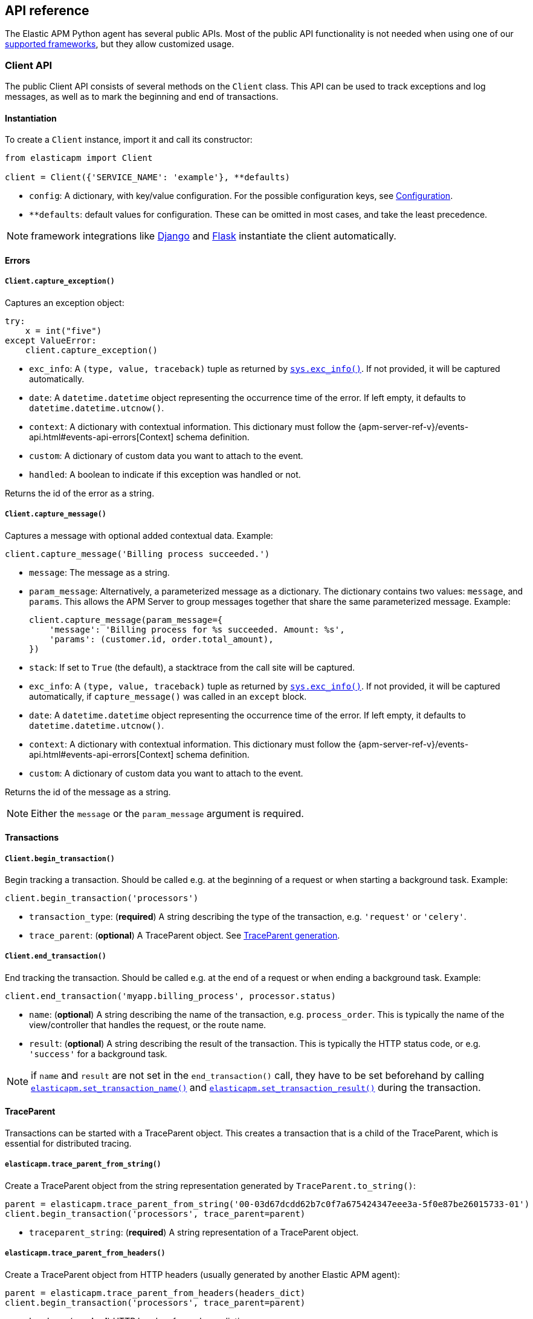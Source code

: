 [[api]]
== API reference

The Elastic APM Python agent has several public APIs.
Most of the public API functionality is not needed when using one of our <<framework-support, supported frameworks>>,
but they allow customized usage.

[float]
[[client-api]]
=== Client API

The public Client API consists of several methods on the `Client` class.
This API can be used to track exceptions and log messages,
as well as to mark the beginning and end of transactions.

[float]
[[client-api-init]]
==== Instantiation

To create a `Client` instance, import it and call its constructor:

[source,python]
----
from elasticapm import Client

client = Client({'SERVICE_NAME': 'example'}, **defaults)
----

 * `config`: A dictionary, with key/value configuration. For the possible configuration keys, see <<configuration, Configuration>>.
 * `**defaults`: default values for configuration. These can be omitted in most cases, and take the least precedence.

NOTE: framework integrations like <<django-support, Django>> and <<flask-support, Flask>>
instantiate the client automatically.

[float]
[[error-api]]
==== Errors

[float]
[[client-api-capture-exception]]
===== `Client.capture_exception()`

Captures an exception object:

[source,python]
----
try:
    x = int("five")
except ValueError:
    client.capture_exception()
----

 * `exc_info`: A `(type, value, traceback)` tuple as returned by https://docs.python.org/3/library/sys.html#sys.exc_info[`sys.exc_info()`]. If not provided, it will be captured automatically.
 * `date`: A `datetime.datetime` object representing the occurrence time of the error. If left empty, it defaults to `datetime.datetime.utcnow()`.
 * `context`: A dictionary with contextual information. This dictionary must follow the
    {apm-server-ref-v}/events-api.html#events-api-errors[Context] schema definition.
 * `custom`: A dictionary of custom data you want to attach to the event.
 * `handled`: A boolean to indicate if this exception was handled or not.

Returns the id of the error as a string.

[float]
[[client-api-capture-message]]
===== `Client.capture_message()`

Captures a message with optional added contextual data. Example:

[source,python]
----
client.capture_message('Billing process succeeded.')
----

 * `message`: The message as a string.
 * `param_message`: Alternatively, a parameterized message as a dictionary.
    The dictionary contains two values: `message`, and `params`.
    This allows the APM Server to group messages together that share the same
    parameterized message. Example:
+
[source,python]
----
client.capture_message(param_message={
    'message': 'Billing process for %s succeeded. Amount: %s',
    'params': (customer.id, order.total_amount),
})
----
+
 * `stack`: If set to `True` (the default), a stacktrace from the call site will be captured.
 * `exc_info`: A `(type, value, traceback)` tuple as returned by
   https://docs.python.org/3/library/sys.html#sys.exc_info[`sys.exc_info()`].
   If not provided, it will be captured automatically, if `capture_message()` was called in an `except` block.
 * `date`: A `datetime.datetime` object representing the occurrence time of the error.
   If left empty, it defaults to `datetime.datetime.utcnow()`.
 * `context`: A dictionary with contextual information. This dictionary must follow the
    {apm-server-ref-v}/events-api.html#events-api-errors[Context] schema definition.
 * `custom`: A dictionary of custom data you want to attach to the event.

Returns the id of the message as a string.

NOTE: Either the `message` or the `param_message` argument is required.

[float]
[[transaction-api]]
==== Transactions

[float]
[[client-api-begin-transaction]]
===== `Client.begin_transaction()`
Begin tracking a transaction.
Should be called e.g. at the beginning of a request or when starting a background task. Example:

[source,python]
----
client.begin_transaction('processors')
----

 * `transaction_type`: (*required*) A string describing the type of the transaction, e.g. `'request'` or `'celery'`.
 * `trace_parent`: (*optional*) A TraceParent object. See <<traceparent-api, TraceParent generation>>.

[float]
[[client-api-end-transaction]]
===== `Client.end_transaction()`
End tracking the transaction.
Should be called e.g. at the end of a request or when ending a background task. Example:

[source,python]
----
client.end_transaction('myapp.billing_process', processor.status)
----

 * `name`: (*optional*) A string describing the name of the transaction, e.g. `process_order`.
   This is typically the name of the view/controller that handles the request, or the route name.
 * `result`: (*optional*) A string describing the result of the transaction.
   This is typically the HTTP status code, or e.g. `'success'` for a background task.

NOTE: if `name` and `result` are not set in the `end_transaction()` call,
they have to be set beforehand by calling <<api-set-transaction-name, `elasticapm.set_transaction_name()`>> and <<api-set-transaction-result, `elasticapm.set_transaction_result()`>> during the transaction.

[float]
[[traceparent-api]]
==== TraceParent

Transactions can be started with a TraceParent object. This creates a
transaction that is a child of the TraceParent, which is essential for
distributed tracing.

[float]
[[api-traceparent-from-string]]
===== `elasticapm.trace_parent_from_string()`

Create a TraceParent object from the string representation generated by
`TraceParent.to_string()`:

[source,python]
----
parent = elasticapm.trace_parent_from_string('00-03d67dcdd62b7c0f7a675424347eee3a-5f0e87be26015733-01')
client.begin_transaction('processors', trace_parent=parent)
----

 * `traceparent_string`: (*required*) A string representation of a TraceParent object.


[float]
[[api-traceparent-from-headers]]
===== `elasticapm.trace_parent_from_headers()`

Create a TraceParent object from HTTP headers (usually generated by another
Elastic APM agent):

[source,python]
----
parent = elasticapm.trace_parent_from_headers(headers_dict)
client.begin_transaction('processors', trace_parent=parent)
----

 * `headers`: (*required*) HTTP headers formed as a dictionary.


[float]
[[api-other]]
=== Other APIs

[float]
[[api-elasticapm-instrument]]
==== `elasticapm.instrument()`

Instruments libraries automatically.
This includes a wide range of standard library and 3rd party modules.
A list of instrumented modules can be found in `elasticapm.instrumentation.register`.
This function should be called as early as possibly in the startup of your application.
For <<framework-support, supported frameworks>>, this is called automatically. Example:

[source,python]
----
import elasticapm

elasticapm.instrument()
----

[float]
[[api-set-transaction-name]]
==== `elasticapm.set_transaction_name()`

Set the name of the current transaction.
For supported frameworks, the transaction name is determined automatically,
and can be overridden using this function. Example:

[source,python]
----
import elasticapm

elasticapm.set_transaction_name('myapp.billing_process')
----

 * `name`: (*required*) A string describing name of the transaction
 * `override`: if `True` (the default), overrides any previously set transaction name.
    If `False`, only sets the name if the transaction name hasn't already been set.

[float]
[[api-set-transaction-result]]
==== `elasticapm.set_transaction_result()`

Set the result of the current transaction.
For supported frameworks, the transaction result is determined automatically,
and can be overridden using this function. Example:

[source,python]
----
import elasticapm

elasticapm.set_transaction_result('SUCCESS')
----

 * `result`: (*required*) A string describing the result of the transaction, e.g. `HTTP 2xx` or `SUCCESS`
 * `override`: if `True` (the default), overrides any previously set result.
    If `False`, only sets the result if the result hasn't already been set.

[float]
[[api-set-transaction-success]]
==== `elasticapm.set_transaction_success()`

Marks the current transaction as successful.
This should only be called at the end of a transaction after the outcome is determined.
For supported frameworks, the transaction outcome is set automatically if it has not been set yet. 

This value is used for error rate calculations.

Example:

[source,python]
----
import elasticapm

elasticapm.set_transaction_success()
----

[float]
[[api-set-transaction-failure]]
==== `elasticapm.set_transaction_failure()`

Marks the current transaction as failed.
This should only be called at the end of a transaction after the outcome is determined.
For supported frameworks, the transaction outcome is set automatically if it has not been set yet. 

This value is used for error rate calculations.

Example:

[source,python]
----
import elasticapm

elasticapm.set_transaction_success()
----


[float]
[[api-get-transaction-id]]
==== `elasticapm.get_transaction_id()`

Get the id of the current transaction. Example:

[source,python]
----
import elasticapm

transaction_id = elasticapm.get_transaction_id()
----


[float]
[[api-get-trace-id]]
==== `elasticapm.get_trace_id()`

Get the `trace_id` of the current transaction's trace. Example:

[source,python]
----
import elasticapm

trace_id = elasticapm.get_trace_id()
----


[float]
[[api-get-span-id]]
==== `elasticapm.get_span_id()`

Get the id of the current span. Example:

[source,python]
----
import elasticapm

span_id = elasticapm.get_span_id()
----


[float]
[[api-set-custom-context]]
==== `elasticapm.set_custom_context()`

Attach custom contextual data to the current transaction and errors.
Supported frameworks will automatically attach information about the HTTP request and the logged in user.
You can attach further data using this function.

TIP: Before using custom context, ensure you understand the different types of
{apm-overview-ref-v}/metadata.html[metadata] that are available.

Example:

[source,python]
----
import elasticapm

elasticapm.set_custom_context({'billing_amount': product.price * item_count})
----

 * `data`: (*required*) A dictionary with the data to be attached. This should be a flat key/value `dict` object.

NOTE: `.`, `*`, and `"` are invalid characters for key names and will be replaced with `_`.


Errors that happen after this call will also have the custom context attached to them.
You can call this function multiple times, new context data will be merged with existing data,
following the `update()` semantics of Python dictionaries.

[float]
[[api-set-user-context]]
==== `elasticapm.set_user_context()`

Attach information about the currently logged in user to the current transaction and errors.
Example:

[source,python]
----
import elasticapm

elasticapm.set_user_context(username=user.username, email=user.email, user_id=user.id)
----

 * `username`: The username of the logged in user
 * `email`: The email of the logged in user
 * `user_id`: The unique identifier of the logged in user, e.g. the primary key value

Errors that happen after this call will also have the user context attached to them.
You can call this function multiple times, new user data will be merged with existing data,
following the `update()` semantics of Python dictionaries.


[float]
[[api-capture-span]]
==== `elasticapm.capture_span`

Capture a custom span.
This can be used either as a function decorator or as a context manager (in a `with` statement).
When used as a decorator, the name of the span will be set to the name of the function.
When used as a context manager, a name has to be provided.

[source,python]
----
import elasticapm

@elasticapm.capture_span()
def coffee_maker(strength):
    fetch_water()

    with elasticapm.capture_span('near-to-machine', labels={"type": "arabica"}):
        insert_filter()
        for i in range(strength):
            pour_coffee()

        start_drip()

    fresh_pots()
----

 * `name`: The name of the span
 * `span_type`: The type of the span, usually in a dot-separated hierarchy of `type`, `subtype`, and `action`, e.g. `db.mysql.query`. Alternatively, type, subtype and action can be provided as three separate arguments, see `span_subtype` and `span_action`.
 * `skip_frames`: The number of stack frames to skip when collecting stack traces. Defaults to `0`.
 * `leaf`: if `True`, all spans nested bellow this span will be ignored. Defaults to `False`.
 * `labels`: a dictionary of labels. Keys must be strings, values can be strings, booleans, or numerical (`int`, `float`, `decimal.Decimal`). Defaults to `None`.
 * `span_subtype`: subtype of the span, e.g. name of the database. Defaults to `None`.
 * `span_action`: action of the span, e.g. `query`. Defaults to `None`

[float]
[[api-async-capture-span]]
==== `elasticapm.async_capture_span`

Capture a custom async-aware span.
This can be used either as a function decorator or as a context manager (in an `async with` statement).
When used as a decorator, the name of the span will be set to the name of the function.
When used as a context manager, a name has to be provided.

[source,python]
----
import elasticapm

@elasticapm.async_capture_span()
async def coffee_maker(strength):
    await fetch_water()

    async with elasticapm.async_capture_span('near-to-machine', labels={"type": "arabica"}):
        await insert_filter()
        async for i in range(strength):
            await pour_coffee()

        start_drip()

    fresh_pots()
----

 * `name`: The name of the span
 * `span_type`: The type of the span, usually in a dot-separated hierarchy of `type`, `subtype`, and `action`, e.g. `db.mysql.query`. Alternatively, type, subtype and action can be provided as three separate arguments, see `span_subtype` and `span_action`.
 * `skip_frames`: The number of stack frames to skip when collecting stack traces. Defaults to `0`.
 * `leaf`: if `True`, all spans nested bellow this span will be ignored. Defaults to `False`.
 * `labels`: a dictionary of labels. Keys must be strings, values can be strings, booleans, or numerical (`int`, `float`, `decimal.Decimal`). Defaults to `None`.
 * `span_subtype`: subtype of the span, e.g. name of the database. Defaults to `None`.
 * `span_action`: action of the span, e.g. `query`. Defaults to `None`

NOTE: `asyncio` is only supported for Python 3.7+.

[float]
[[api-label]]
==== `elasticapm.label()`

Attach labels to the the current transaction and errors.

TIP: Before using custom labels, ensure you understand the different types of
{apm-overview-ref-v}/metadata.html[metadata] that are available.

Example:

[source,python]
----
import elasticapm

elasticapm.label(ecommerce=True, dollar_value=47.12)
----

Errors that happen after this call will also have the labels attached to them.
You can call this function multiple times, new labels will be merged with existing labels,
following the `update()` semantics of Python dictionaries.

Keys must be strings, values can be strings, booleans, or numerical (`int`, `float`, `decimal.Decimal`)
`.`, `*`, and `"` are invalid characters for label names and will be replaced with `_`.

WARNING: Avoid defining too many user-specified labels.
Defining too many unique fields in an index is a condition that can lead to a
{ref}/mapping.html#mapping-limit-settings[mapping explosion].

